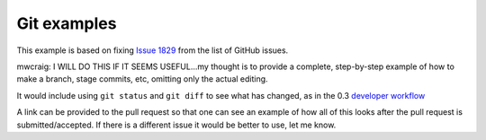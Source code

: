 .. _astropy-fix-example:

============
Git examples
============

This example is based on fixing `Issue 1829 <https://github.com/astropy/astropy/issues/1829>`_ from the list of GitHub issues.

mwcraig: I WILL DO THIS IF IT SEEMS USEFUL...my thought is to provide a
complete, step-by-step example of how to make a branch, stage commits, etc,
omitting only the actual editing.

It would include using ``git status`` and ``git diff`` to see what has
changed, as in the 0.3 
`developer workflow <http://astropy.readthedocs.org/en/stable/development/workflow/development_workflow.html#in-more-detail>`_

A link can be provided to the pull request so that one can see an example of
how all of this looks after the pull request is submitted/accepted. If there
is a different issue it would be better to use, let me know.
